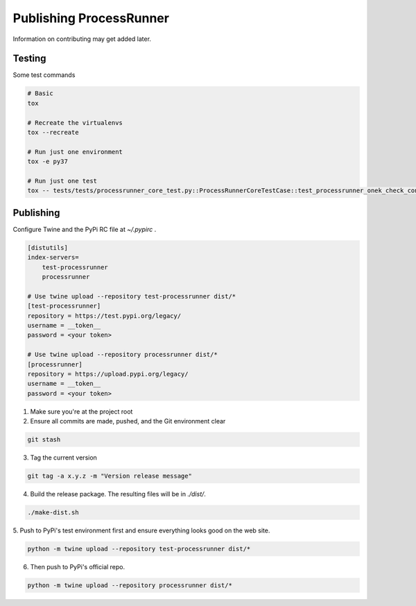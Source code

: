 Publishing ProcessRunner
========================
Information on contributing may get added later.

Testing
-------
Some test commands

.. code-block::

    # Basic
    tox

    # Recreate the virtualenvs
    tox --recreate

    # Run just one environment
    tox -e py37

    # Run just one test
    tox -- tests/tests/processrunner_core_test.py::ProcessRunnerCoreTestCase::test_processrunner_onek_check_content

Publishing
----------
Configure Twine and the PyPi RC file at `~/.pypirc` .

.. code-block:: ini

    [distutils]
    index-servers=
        test-processrunner
        processrunner

    # Use twine upload --repository test-processrunner dist/*
    [test-processrunner]
    repository = https://test.pypi.org/legacy/
    username = __token__
    password = <your token>

    # Use twine upload --repository processrunner dist/*
    [processrunner]
    repository = https://upload.pypi.org/legacy/
    username = __token__
    password = <your token>

1. Make sure you're at the project root

2. Ensure all commits are made, pushed, and the Git environment clear

.. code-block:: bash

    git stash

3. Tag the current version

.. code-block:: bash

    git tag -a x.y.z -m "Version release message"

4. Build the release package. The resulting files will be in `./dist/`.

.. code-block:: bash

    ./make-dist.sh

5. Push to PyPi's test environment first and ensure everything looks good on
the web site.

.. code-block:: bash

    python -m twine upload --repository test-processrunner dist/*

6. Then push to PyPi's official repo.

.. code-block:: bash

    python -m twine upload --repository processrunner dist/*
